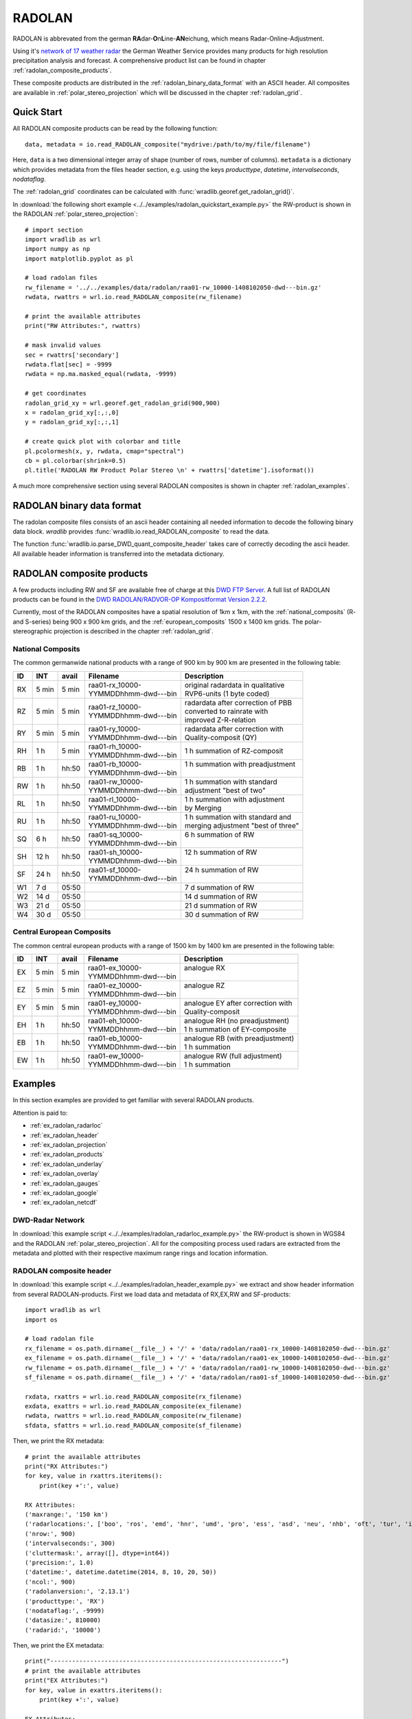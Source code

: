 *******
RADOLAN
*******

RADOLAN is abbrevated from the german **RA**\ dar-\ **O**\ n\ **L**\ ine-\ **AN**\ eichung, which means Radar-Online-Adjustment.

Using it's `network of 17 weather radar <http://www.dwd.de/bvbw/generator/DWDWWW/Content/Oeffentlichkeit/TI/TI2/Downloads/Standorttabelle,templateId=raw,property=publicationFile.pdf/Standorttabelle.pdf>`_ the German Weather Service provides many products for high resolution precipitation analysis and forecast. A comprehensive product list can be found in chapter :ref:`radolan_composite_products`.

These composite products are distributed in the :ref:`radolan_binary_data_format` with an ASCII header. All composites are available in :ref:`polar_stereo_projection` which will be discussed in the chapter :ref:`radolan_grid`.

Quick Start
===========

All RADOLAN composite products can be read by the following function::

   data, metadata = io.read_RADOLAN_composite("mydrive:/path/to/my/file/filename")

Here, ``data`` is a two dimensional integer array of shape (number of rows, number of columns). ``metadata`` is a dictionary which provides metadata from the files header section, e.g. using the keys *producttype*, *datetime*, *intervalseconds*, *nodataflag*.

The :ref:`radolan_grid` coordinates can be calculated with :func:`wradlib.georef.get_radolan_grid()`.

In :download:`the following short example <../../examples/radolan_quickstart_example.py>` the RW-product is shown in the RADOLAN :ref:`polar_stereo_projection`::

    # import section
    import wradlib as wrl
    import numpy as np
    import matplotlib.pyplot as pl

    # load radolan files
    rw_filename = '../../examples/data/radolan/raa01-rw_10000-1408102050-dwd---bin.gz'
    rwdata, rwattrs = wrl.io.read_RADOLAN_composite(rw_filename)

    # print the available attributes
    print("RW Attributes:", rwattrs)

    # mask invalid values
    sec = rwattrs['secondary']
    rwdata.flat[sec] = -9999
    rwdata = np.ma.masked_equal(rwdata, -9999)

    # get coordinates
    radolan_grid_xy = wrl.georef.get_radolan_grid(900,900)
    x = radolan_grid_xy[:,:,0]
    y = radolan_grid_xy[:,:,1]

    # create quick plot with colorbar and title
    pl.pcolormesh(x, y, rwdata, cmap="spectral")
    cb = pl.colorbar(shrink=0.5)
    pl.title('RADOLAN RW Product Polar Stereo \n' + rwattrs['datetime'].isoformat())


.. plot::

    import wradlib as wrl
    import numpy as np
    import matplotlib.pyplot as pl
    # load radolan files
    rw_filename = '../../examples/data/radolan/raa01-rw_10000-1408102050-dwd---bin.gz'
    rwdata, rwattrs = wrl.io.read_RADOLAN_composite(rw_filename)
    # print the available attributes
    print("RW Attributes:", rwattrs)
    # do some masking
    sec = rwattrs['secondary']
    rwdata.flat[sec] = -9999
    rwdata = np.ma.masked_equal(rwdata, -9999)
    # Get coordinates
    radolan_grid_xy = wrl.georef.get_radolan_grid(900,900)
    x = radolan_grid_xy[:,:,0]
    y = radolan_grid_xy[:,:,1]
    pl.pcolormesh(x, y, rwdata, cmap="spectral")
    # add colorbar and title
    cb = pl.colorbar(shrink=0.5)
    pl.title('RADOLAN RW Product Polar Stereo \n' + rwattrs['datetime'].isoformat())

A much more comprehensive section using several RADOLAN composites is shown in chapter :ref:`radolan_examples`.

.. _radolan_binary_data_format:

RADOLAN binary data format
==========================

The radolan composite files consists of an ascii header containing all needed information to decode the following binary data block. *wradlib* provides :func:`wradlib.io.read_RADOLAN_composite` to read the data.

The function :func:`wradlib.io.parse_DWD_quant_composite_header` takes care of correctly decoding the ascii header. All available header information is transferred into the metadata dictionary.

.. _radolan_composite_products:

RADOLAN composite products
==========================

A few products including RW and SF are available free of charge at this `DWD FTP Server <ftp://ftp-cdc.dwd.de/pub/CDC/grids_germany/>`_. A full list of RADOLAN products can be found in the `DWD RADOLAN/RADVOR-OP Kompositformat Version 2.2.2 <http://www.dwd.de/bvbw/generator/DWDWWW/Content/Wasserwirtschaft/Unsere__Leistungen/Radarniederschlagsprodukte/RADOLAN/RADOLAN__RADVOR__OP__Komposit__format__pdf,templateId=raw,property=publicationFile.pdf/RADOLAN_RADVOR_OP_Komposit_format_pdf.pdf>`_.

Currently, most of the RADOLAN composites have a spatial resolution of 1km x 1km, with the :ref:`national_composits` (R- and S-series) being 900 x 900 km grids, and the :ref:`european_composits` 1500 x 1400 km grids. The polar-stereographic projection is described in the chapter :ref:`radolan_grid`.

.. _national_composits:

National Composits
------------------

The common germanwide national products with a range of 900 km by 900 km are presented in the following table:

.. tabularcolumns:: |L|L|L|L|L]

+----+-------+-------+------------------------+-------------------------------------+
| ID |  INT  | avail | Filename               | Description                         |
+====+=======+=======+========================+=====================================+
| RX | 5 min | 5 min | | raa01-rx_10000-      | | original radardata in qualitative |
|    |       |       | | YYMMDDhhmm-dwd---bin | | RVP6-units (1 byte coded)         |
+----+-------+-------+------------------------+-------------------------------------+
| RZ | 5 min | 5 min | | raa01-rz_10000-      | | radardata after correction of PBB |
|    |       |       | | YYMMDDhhmm-dwd---bin | | converted to rainrate with        |
|    |       |       |                        | | improved Z-R-relation             |
+----+-------+-------+------------------------+-------------------------------------+
| RY | 5 min | 5 min | | raa01-ry_10000-      | | radardata after correction with   |
|    |       |       | | YYMMDDhhmm-dwd---bin | | Quality-composit (QY)             |
+----+-------+-------+------------------------+-------------------------------------+
| RH |  1 h  | 5 min | | raa01-rh_10000-      | | 1 h summation of RZ-composit      |
|    |       |       | | YYMMDDhhmm-dwd---bin |                                     |
+----+-------+-------+------------------------+-------------------------------------+
| RB |  1 h  | hh:50 | | raa01-rb_10000-      | | 1 h summation with preadjustment  |
|    |       |       | | YYMMDDhhmm-dwd---bin | |                                   |
+----+-------+-------+------------------------+-------------------------------------+
| RW |  1 h  | hh:50 | | raa01-rw_10000-      | | 1 h summation with standard       |
|    |       |       | | YYMMDDhhmm-dwd---bin | | adjustment "best of two"          |
+----+-------+-------+------------------------+-------------------------------------+
| RL |  1 h  | hh:50 | | raa01-rl_10000-      | | 1 h summation with adjustment     |
|    |       |       | | YYMMDDhhmm-dwd---bin | | by Merging                        |
+----+-------+-------+------------------------+-------------------------------------+
| RU |  1 h  | hh:50 | | raa01-ru_10000-      | | 1 h summation with standard and   |
|    |       |       | | YYMMDDhhmm-dwd---bin | | merging adjustment "best of three"|
+----+-------+-------+------------------------+-------------------------------------+
| SQ |  6 h  | hh:50 | | raa01-sq_10000-      | | 6 h summation of RW               |
|    |       |       | | YYMMDDhhmm-dwd---bin | |                                   |
+----+-------+-------+------------------------+-------------------------------------+
| SH | 12 h  | hh:50 | | raa01-sh_10000-      | | 12 h summation of RW              |
|    |       |       | | YYMMDDhhmm-dwd---bin | |                                   |
+----+-------+-------+------------------------+-------------------------------------+
| SF | 24 h  | hh:50 | | raa01-sf_10000-      | | 24 h summation of RW              |
|    |       |       | | YYMMDDhhmm-dwd---bin | |                                   |
+----+-------+-------+------------------------+-------------------------------------+
| W1 | 7 d   | 05:50 |                        | | 7 d summation of RW               |
+----+-------+-------+------------------------+-------------------------------------+
| W2 | 14 d  | 05:50 |                        | | 14 d summation of RW              |
+----+-------+-------+------------------------+-------------------------------------+
| W3 | 21 d  | 05:50 |                        | | 21 d summation of RW              |
+----+-------+-------+------------------------+-------------------------------------+
| W4 | 30 d  | 05:50 |                        | | 30 d summation of RW              |
+----+-------+-------+------------------------+-------------------------------------+

.. _european_composits:

Central European Composits
--------------------------

The common central european products with a range of 1500 km by 1400 km are presented in the following table:

+----+-------+-------+------------------------+-------------------------------------+
| ID |  INT  | avail | Filename               | Description                         |
+====+=======+=======+========================+=====================================+
| EX | 5 min | 5 min | | raa01-ex_10000-      | | analogue RX                       |
|    |       |       | | YYMMDDhhmm-dwd---bin | |                                   |
+----+-------+-------+------------------------+-------------------------------------+
| EZ | 5 min | 5 min | | raa01-ez_10000-      | | analogue RZ                       |
|    |       |       | | YYMMDDhhmm-dwd---bin | |                                   |
+----+-------+-------+------------------------+-------------------------------------+
| EY | 5 min | 5 min | | raa01-ey_10000-      | | analogue EY after correction with |
|    |       |       | | YYMMDDhhmm-dwd---bin | | Quality-composit                  |
+----+-------+-------+------------------------+-------------------------------------+
| EH |  1 h  | hh:50 | | raa01-eh_10000-      | | analogue RH  (no preadjustment)   |
|    |       |       | | YYMMDDhhmm-dwd---bin | | 1 h summation of EY-composite     |
+----+-------+-------+------------------------+-------------------------------------+
| EB |  1 h  | hh:50 | | raa01-eb_10000-      | | analogue RB  (with preadjustment) |
|    |       |       | | YYMMDDhhmm-dwd---bin | | 1 h summation                     |
+----+-------+-------+------------------------+-------------------------------------+
| EW |  1 h  | hh:50 | | raa01-ew_10000-      | | analogue RW  (full adjustment)    |
|    |       |       | | YYMMDDhhmm-dwd---bin | | 1 h summation                     |
+----+-------+-------+------------------------+-------------------------------------+

.. _radolan_examples:

Examples
========

In this section examples are provided to get familiar with several RADOLAN products.

Attention is paid to:

* :ref:`ex_radolan_radarloc`
* :ref:`ex_radolan_header`
* :ref:`ex_radolan_projection`
* :ref:`ex_radolan_products`
* :ref:`ex_radolan_underlay`
* :ref:`ex_radolan_overlay`
* :ref:`ex_radolan_gauges`
* :ref:`ex_radolan_google`
* :ref:`ex_radolan_netcdf`

.. _ex_radolan_radarloc:

DWD-Radar Network
-----------------

In :download:`this example script <../../examples/radolan_radarloc_example.py>` the RW-product is shown in WGS84 and the RADOLAN :ref:`polar_stereo_projection`. All for the compositing process used radars are extracted from the metadata and plotted with their respective maximum range rings and location information.

.. plot::

    import wradlib as wrl
    import matplotlib.pyplot as pl
    import numpy as np
    import matplotlib as mpl
    import os
    from osgeo import osr

    def get_radar_locations():

        radars = {}
        radar = {}
        radar['name'] = 'ASR Dresden'
        radar['wmo'] = 10487
        radar['lon'] = 13.76347
        radar['lat'] = 51.12404
        radar['alt'] = 261
        radars['ASD'] = radar

        radar = {}
        radar['name'] = 'Boostedt'
        radar['wmo'] = 10132
        radar['lon'] = 10.04687
        radar['lat'] = 54.00438
        radar['alt'] = 124.56
        radars['BOO'] = radar

        radar = {}
        radar['name'] = 'Dresden'
        radar['wmo'] = 10488
        radar['lon'] = 13.76865
        radar['lat'] = 51.12465
        radar['alt'] = 263.36
        radars['DRS'] = radar

        radar = {}
        radar['name'] = 'Eisberg'
        radar['wmo'] = 10780
        radar['lon'] = 12.40278
        radar['lat'] = 49.54066
        radar['alt'] = 798.79
        radars['EIS'] = radar

        radar = {}
        radar['name'] = 'Emden'
        radar['wmo'] = 10204
        radar['lon'] = 7.02377
        radar['lat'] = 53.33872
        radar['alt'] = 58
        radars['EMD'] = radar

        radar = {}
        radar['name'] = 'Essen'
        radar['wmo'] = 10410
        radar['lon'] = 6.96712
        radar['lat'] = 51.40563
        radar['alt'] = 185.10
        radars['ESS'] = radar

        radar = {}
        radar['name'] = 'Feldberg'
        radar['wmo'] = 10908
        radar['lon'] = 8.00361
        radar['lat'] = 47.87361
        radar['alt'] = 1516.10
        radars['FBG'] = radar

        radar = {}
        radar['name'] = 'Flechtdorf'
        radar['wmo'] = 10440
        radar['lon'] = 8.802
        radar['lat'] = 51.3112
        radar['alt'] = 627.88
        radars['FLD'] = radar

        radar = {}
        radar['name'] = 'Hannover'
        radar['wmo'] = 10339
        radar['lon'] = 9.69452
        radar['lat'] = 52.46008
        radar['alt'] = 97.66
        radars['HNR'] = radar

        radar = {}
        radar['name'] = 'Neuhaus'
        radar['wmo'] = 10557
        radar['lon'] = 11.13504
        radar['lat'] = 50.50012
        radar['alt'] = 878.04
        radars['NEU'] = radar

        radar = {}
        radar['name'] = 'Neuheilenbach'
        radar['wmo'] = 10605
        radar['lon'] = 6.54853
        radar['lat'] = 50.10965
        radar['alt'] = 585.84
        radars['NHB'] = radar

        radar = {}
        radar['name'] = 'Offenthal'
        radar['wmo'] = 10629
        radar['lon'] = 8.71293
        radar['lat'] = 49.9847
        radar['alt'] = 245.80
        radars['OFT'] = radar

        radar = {}
        radar['name'] = 'Proetzel'
        radar['wmo'] = 10392
        radar['lon'] = 13.85821
        radar['lat'] = 52.64867
        radar['alt'] = 193.92
        radars['PRO'] = radar

        radar = {}
        radar['name'] = 'Memmingen'
        radar['wmo'] = 10950
        radar['lon'] = 10.21924
        radar['lat'] = 48.04214
        radar['alt'] = 724.40
        radars['MEM'] = radar

        radar = {}
        radar['name'] = 'Rostock'
        radar['wmo'] = 10169
        radar['lon'] = 12.05808
        radar['lat'] = 54.17566
        radar['alt'] = 37
        radars['ROS'] = radar

        radar = {}
        radar['name'] = 'Isen'
        radar['wmo'] = 10873
        radar['lon'] = 12.10177
        radar['lat'] = 48.1747
        radar['alt'] = 677.77
        radars['ISN'] = radar

        radar = {}
        radar['name'] = 'Tuerkheim'
        radar['wmo'] = 10832
        radar['lon'] = 9.78278
        radar['lat'] = 48.58528
        radar['alt'] = 767.62
        radars['TUR'] = radar

        radar = {}
        radar['name'] = 'Ummendorf'
        radar['wmo'] = 10356
        radar['lon'] = 11.17609
        radar['lat'] = 52.16009
        radar['alt'] = 183
        radars['UMM'] = radar

        return radars

    def ex_radolan_radarloc():

        # load radolan file
        rw_filename = '../../examples/data/radolan/raa01-rw_10000-1408102050-dwd---bin.gz'
        rwdata, rwattrs = wrl.io.read_RADOLAN_composite(rw_filename)

        # print the available attributes
        print("RW Attributes:", rwattrs)

        # mask data
        sec = rwattrs['secondary']
        rwdata.flat[sec] = -9999
        rwdata = np.ma.masked_equal(rwdata, -9999)

        # create radolan projection object
        dwd_string = wrl.georef.create_projstr("dwd-radolan")
        proj_stereo = wrl.georef.proj4_to_osr(dwd_string)

        # create wgs84 projection object
        proj_wgs = osr.SpatialReference()
        proj_wgs.ImportFromEPSG(4326)

        # get radolan grid
        radolan_grid_xy = wrl.georef.get_radolan_grid(900,900)
        x1 = radolan_grid_xy[:,:,0]
        y1 = radolan_grid_xy[:,:,1]

        # convert to lonlat
        radolan_grid_ll = wrl.georef.reproject(radolan_grid_xy, projection_source=proj_stereo, projection_target=proj_wgs)
        lon1 = radolan_grid_ll[:,:,0]
        lat1 = radolan_grid_ll[:,:,1]

        # plot two projections side by side
        fig1 = pl.figure()
        ax1 = fig1.add_subplot(111, aspect='equal')
        pm = ax1.pcolormesh(lon1, lat1, rwdata, cmap='spectral')
        fig1.colorbar(pm, shrink=0.75)
        pl.xlabel("Longitude ")
        pl.ylabel("Latitude")
        pl.title('RADOLAN RW Product \n' + rwattrs['datetime'].isoformat() + '\n WGS84')
        pl.xlim((lon1[0,0],lon1[-1,-1]))
        pl.ylim((lat1[0,0],lat1[-1,-1]))

        fig2 = pl.figure()
        ax2 = fig2.add_subplot(111, aspect='equal')
        pm = ax2.pcolormesh(x1, y1, rwdata, cmap='spectral')
        fig2.colorbar(pm, shrink=0.75)
        pl.xlabel("x [km]")
        pl.ylabel("y [km]")
        pl.title('RADOLAN RW Product \n' + rwattrs['datetime'].isoformat() + '\n Polar Stereographic Projection')
        pl.xlim((x1[0,0],x1[-1,-1]))
        pl.ylim((y1[0,0],y1[-1,-1]))

        # range array 150 km
        print("Max Range: ", rwattrs['maxrange'])
        r = np.arange(1, 151)*1000
        # azimuth array 1 degree spacing
        az = np.linspace(0,360,361)[0:-1]

        # get radar dict
        radars = get_radar_locations()

        # iterate over all radars in rwattrs
        # plot range rings and radar location for the two projections
        for id in rwattrs['radarlocations']:

            # get radar coords etc from dict
            # repair Ummendorf ID
            if id == 'umd':
                id = 'umm'
            radar = radars[id.upper()]

            # build polygons for maxrange rangering
            polygons = wrl.georef.polar2polyvert(r, az, (radar['lon'], radar['lat']))
            polygons.shape = (len(az), len(r), 5, 2)
            polygons_ll = polygons[:,-1,:,:]

            # reproject to radolan polar stereographic projection
            polygons_xy = wrl.georef.reproject(polygons_ll, projection_source=proj_wgs, projection_target=proj_stereo)

            # create PolyCollections and add to respective axes
            polycoll = mpl.collections.PolyCollection(polygons_ll, closed=True, edgecolors='r', facecolors='r')
            ax1.add_collection(polycoll, autolim=True)
            polycoll = mpl.collections.PolyCollection(polygons_xy, closed=True, edgecolors='r', facecolors='r')
            ax2.add_collection(polycoll, autolim=True)

            # plot radar location and information text
            ax1.plot(radar['lon'], radar['lat'], 'r+')
            ax1.text(radar['lon'], radar['lat'], id, color='r')

            # reproject lonlat radar location coordinates to polar stereographic projection
            x_loc, y_loc = wrl.georef.reproject(radar['lon'], radar['lat'], projection_source=proj_wgs, projection_target=proj_stereo)
            # plot radar location and information text
            ax2.plot(x_loc, y_loc, 'r+')
            ax2.text(x_loc, y_loc, id, color='r')

        pl.tight_layout()
        pl.show()

    # =======================================================
    if __name__ == '__main__':
        ex_radolan_radarloc()

.. _ex_radolan_header:

RADOLAN composite header
------------------------

In :download:`this example script <../../examples/radolan_header_example.py>` we extract and show header information from several RADOLAN-products. First we load data and metadata of RX,EX,RW and SF-products::

    import wradlib as wrl
    import os

    # load radolan file
    rx_filename = os.path.dirname(__file__) + '/' + 'data/radolan/raa01-rx_10000-1408102050-dwd---bin.gz'
    ex_filename = os.path.dirname(__file__) + '/' + 'data/radolan/raa01-ex_10000-1408102050-dwd---bin.gz'
    rw_filename = os.path.dirname(__file__) + '/' + 'data/radolan/raa01-rw_10000-1408102050-dwd---bin.gz'
    sf_filename = os.path.dirname(__file__) + '/' + 'data/radolan/raa01-sf_10000-1408102050-dwd---bin.gz'

    rxdata, rxattrs = wrl.io.read_RADOLAN_composite(rx_filename)
    exdata, exattrs = wrl.io.read_RADOLAN_composite(ex_filename)
    rwdata, rwattrs = wrl.io.read_RADOLAN_composite(rw_filename)
    sfdata, sfattrs = wrl.io.read_RADOLAN_composite(sf_filename)

Then, we print the RX metadata::

    # print the available attributes
    print("RX Attributes:")
    for key, value in rxattrs.iteritems():
        print(key +':', value)

    RX Attributes:
    ('maxrange:', '150 km')
    ('radarlocations:', ['boo', 'ros', 'emd', 'hnr', 'umd', 'pro', 'ess', 'asd', 'neu', 'nhb', 'oft', 'tur', 'isn', 'fbg', 'mem', 'bdy'])
    ('nrow:', 900)
    ('intervalseconds:', 300)
    ('cluttermask:', array([], dtype=int64))
    ('precision:', 1.0)
    ('datetime:', datetime.datetime(2014, 8, 10, 20, 50))
    ('ncol:', 900)
    ('radolanversion:', '2.13.1')
    ('producttype:', 'RX')
    ('nodataflag:', -9999)
    ('datasize:', 810000)
    ('radarid:', '10000')

Then, we print the EX metadata::

    print("----------------------------------------------------------------")
    # print the available attributes
    print("EX Attributes:")
    for key, value in exattrs.iteritems():
        print(key +':', value)

    EX Attributes:
    ('maxrange:', '128 km')
    ('radarlocations:', ['sin', 'rom', 'vir', 'bor', 'nld', 'zav', 'wid', 'sui', 'abv', 'ave', 'tra', 'arc', 'ncy', 'bgs', 'bla', 'sly', 'sem', 'boo', 'ros', 'emd', 'hnr', 'umd', 'pro', 'ess', 'asd', 'neu', 'nhb', 'oft', 'tur', 'isn', 'fbg', 'mem', 'bdy', 'ska'])
    ('nrow:', 1500)
    ('intervalseconds:', 300)
    ('cluttermask:', array([], dtype=int64))
    ('precision:', 1.0)
    ('datetime:', datetime.datetime(2014, 8, 10, 20, 50))
    ('ncol:', 1400)
    ('radolanversion:', '2.13.1')
    ('producttype:', 'EX')
    ('nodataflag:', -9999)
    ('datasize:', 2100000)
    ('radarid:', '10000')

Then, we print the RW metadata::

    # print the available attributes
    print("RW Attributes:")
    for key, value in rwattrs.iteritems():
        print(key +':', value)

    RW Attributes:
    ('maxrange:', '150 km')
    ('radarlocations:', ['boo', 'ros', 'emd', 'hnr', 'umd', 'pro', 'ess', 'asd', 'neu', 'nhb', 'oft', 'tur', 'isn', 'fbg', 'mem'])
    ('nrow:', 900)
    ('intervalseconds:', 3600)
    ('cluttermask:', array([], dtype=int64))
    ('precision:', 0.1)
    ('datetime:', datetime.datetime(2014, 8, 10, 20, 50))
    ('ncol:', 900)
    ('radolanversion:', '2.13.1')
    ('producttype:', 'RW')
    ('nodataflag:', -9999)
    ('datasize:', 1620000)
    ('radarid:', '10000')
    ('secondary:', array([   799,    800,    801, ..., 806263, 806264, 807163]))

Finally, we print the SF metadata::

    # print the available attributes
    print("SF Attributes:")
    for key, value in sfattrs.iteritems():
        print(key +':', value)

    SF Attributes:
    ('maxrange:', '150 km')
    ('radarlocations:', ['boo', 'ros', 'emd', 'hnr', 'umd', 'pro', 'ess', 'asd', 'neu', 'nhb', 'oft', 'tur', 'isn', 'fbg', 'mem'])
    ('nrow:', 900)
    ('intervalseconds:', 86400)
    ('cluttermask:', array([], dtype=int64))
    ('precision:', 0.1)
    ('datetime:', datetime.datetime(2014, 8, 10, 20, 50))
    ('ncol:', 900)
    ('radolanversion:', '2.13.1')
    ('producttype:', 'SF')
    ('nodataflag:', -9999)
    ('datasize:', 1620000)
    ('radarid:', '10000')
    ('secondary:', array([   188,    189,    190, ..., 809566, 809567, 809568]))

The metadata information reflects the different measurement time intervals, the different radar stations involved and differences in serveral other header information.

.. _ex_radolan_projection:

RADOLAN Projection
------------------

In :download:`this example script <../../examples/radolan_projection_example.py>` we calculate the RADOLAN Grid and print their bounding box coordinates in different projections::

    import wradlib as wrl
    from osgeo import osr

    # create radolan grid coordinates
    # add 1 to each dimension to get upper left corner coordinates
    radolan_grid_xy = wrl.georef.get_radolan_grid(901,901)

    # create radolan projection osr object
    dwd_string = wrl.georef.create_projstr("dwd-radolan")
    proj_stereo = wrl.georef.proj4_to_osr(dwd_string)

    # create wgs84 projection osr object
    proj_wgs = osr.SpatialReference()
    proj_wgs.ImportFromEPSG(4326)

    # create Gauss Krueger zone 3 projection osr object
    proj_gk3 = osr.SpatialReference()
    proj_gk3.ImportFromEPSG(31467)

    # transform radolan polar stereographic projection to wgs84 and then to gk3
    radolan_grid_ll = wrl.georef.reproject(radolan_grid_xy, projection_source=proj_stereo, projection_target=proj_wgs)
    radolan_grid_gk = wrl.georef.reproject(radolan_grid_ll, projection_source=proj_wgs, projection_target=proj_gk3)

    # get coordinates for easy access
    lon_wgs0 = radolan_grid_ll[:,:,0]
    lat_wgs0 = radolan_grid_ll[:,:,1]
    x_gk3 = radolan_grid_gk[:,:,0]
    y_gk3 = radolan_grid_gk[:,:,1]
    x_rad = radolan_grid_xy[:,:,0]
    y_rad = radolan_grid_xy[:,:,1]

Then, we print the RADOLAN x,y Grid Coordinates::

    print("source radolan x,y-coordinates")
    print(u"       {0}      {1} ".format('x [km]', 'y [km]'))
    print("ll: {:10.4f} {:10.3f} ".format(x_rad[0,0], y_rad[0,0]))
    print("lr: {:10.4f} {:10.3f} ".format(x_rad[0,-1], y_rad[0,-1]))
    print("ur: {:10.4f} {:10.3f} ".format(x_rad[-1,-1], y_rad[-1,-1]))
    print("ul: {:10.4f} {:10.3f} ".format(x_rad[-1,0], y_rad[-1,0]))

Output::

    source radolan x,y-coordinates
           x [km]      y [km]
    ll:  -523.4622  -4658.645
    lr:   376.5378  -4658.645
    ur:   376.5378  -3758.645
    ul:  -523.4622  -3758.645

Then, we print the RADOLAN lon,lat Grid Coordinates::

    print("transformed radolan lonlat-coordinates")
    print(u"       {0}   {1} ".format(u'lon [\N{DEGREE SIGN}E]', u'lat [\N{DEGREE SIGN}N]'))
    print("ll: {:10.4f} {:10.4f} ".format(lon_wgs0[0,0], lat_wgs0[0,0]))
    print("lr: {:10.4f} {:10.4f} ".format(lon_wgs0[0,-1], lat_wgs0[0,-1]))
    print("ur: {:10.4f} {:10.4f} ".format(lon_wgs0[-1,-1], lat_wgs0[-1,-1]))
    print("ul: {:10.4f} {:10.4f} ".format(lon_wgs0[-1,0], lat_wgs0[-1,0]))

Output::

    transformed radolan lonlat-coordinates
           lon [°E]   lat [°N]
    ll:     3.5889    46.9526
    lr:    14.6209    47.0705
    ur:    15.7208    54.7405
    ul:     2.0715    54.5877

Finally, we print the RADOLAN gk3 Grid Coordinates::

    print("transformed radolan gk3-coordinates")
    print(u"     {0}     {1} ".format('easting [m]', 'northing [m]'))
    print("ll: {:10.0f} {:10.0f} ".format(x_gk3[0,0], y_gk3[0,0]))
    print("lr: {:10.0f} {:10.0f} ".format(x_gk3[0,-1], y_gk3[0,-1]))
    print("ur: {:10.0f} {:10.0f} ".format(x_gk3[-1,-1], y_gk3[-1,-1]))
    print("ul: {:10.0f} {:10.0f} ".format(x_gk3[-1,0], y_gk3[-1,0]))

Output::

    transformed radolan gk3-coordinates
         easting [m]  northing [m]
    ll:    3088210      5215765
    lr:    3926971      5230000
    ur:    3932597      6088666
    ul:    3052511      6072990

.. _ex_radolan_products:

RADOLAN products showcase
-------------------------

In :download:`this example script <../../examples/radolan_products_example.py>` we show several RADOLAN products:

.. plot::

    import wradlib as wrl
    import matplotlib.pyplot as pl
    import numpy as np
    import os

    # load radolan file
    rx_filename = '../../examples/data/radolan/raa01-rx_10000-1408102050-dwd---bin.gz'
    ex_filename = '../../examples/data/radolan/raa01-ex_10000-1408102050-dwd---bin.gz'
    rw_filename = '../../examples/data/radolan/raa01-rw_10000-1408102050-dwd---bin.gz'
    sf_filename = '../../examples/data/radolan/raa01-sf_10000-1408102050-dwd---bin.gz'

    rxdata, rxattrs = wrl.io.read_RADOLAN_composite(rx_filename)
    exdata, exattrs = wrl.io.read_RADOLAN_composite(ex_filename)
    rwdata, rwattrs = wrl.io.read_RADOLAN_composite(rw_filename)
    sfdata, sfattrs = wrl.io.read_RADOLAN_composite(sf_filename)

    rxdata = np.ma.masked_equal(rxdata, -9999) / 2 - 32.5
    exdata = np.ma.masked_equal(exdata, -9999) / 2 - 32.5
    rwdata = np.ma.masked_equal(rwdata, -9999)
    sfdata = np.ma.masked_equal(sfdata, -9999)

    # Get coordinates
    radolan_grid_xy = wrl.georef.get_radolan_grid(900,900)
    radolan_egrid_xy = wrl.georef.get_radolan_grid(1500,1400)
    x = radolan_grid_xy[:,:,0]
    y = radolan_grid_xy[:,:,1]

    xe = radolan_egrid_xy[:,:,0]
    ye = radolan_egrid_xy[:,:,1]

    # plot RX product
    fig = pl.figure()
    ax = fig.add_subplot(111, aspect='equal')
    pm = ax.pcolormesh(x, y, rxdata, cmap='spectral')
    fig.colorbar(pm, shrink=0.75)
    pl.xlabel("x [km]")
    pl.ylabel("y [km]")
    pl.title('RX Product single scan\n' + rxattrs['datetime'].isoformat())
    pl.xlim((x[0,0],x[-1,-1]))
    pl.ylim((y[0,0],y[-1,-1]))

    # plot EX product
    fig = pl.figure()
    ax = fig.add_subplot(111, aspect='equal')
    pm = ax.pcolormesh(xe, ye, exdata, cmap='spectral')
    fig.colorbar(pm, shrink=0.75)
    pl.xlabel("x [km]")
    pl.ylabel("y [km]")
    pl.title('EX Product single scan - extended grid\n' + exattrs['datetime'].isoformat())
    pl.xlim((xe[0,0],xe[-1,-1]))
    pl.ylim((ye[0,0],ye[-1,-1]))

    # plot RW product
    fig = pl.figure()
    ax = fig.add_subplot(111, aspect='equal')
    pm = ax.pcolormesh(x, y, rwdata, cmap='spectral')
    fig.colorbar(pm, shrink=0.75)
    pl.xlabel("x [km]")
    pl.ylabel("y [km]")
    pl.title('RW Product 1h rain accumulation\n' + rwattrs['datetime'].isoformat())
    pl.xlim((x[0,0],x[-1,-1]))
    pl.ylim((y[0,0],y[-1,-1]))

    # plot SF product
    fig = pl.figure()
    ax = fig.add_subplot(111, aspect='equal')
    pm = ax.pcolormesh(x, y, sfdata, cmap='spectral')
    fig.colorbar(pm, shrink=0.75)
    pl.xlabel("x [km]")
    pl.ylabel("y [km]")
    pl.title('SF Product 24h rain accumulation\n' + sfattrs['datetime'].isoformat())
    pl.xlim((x[0,0],x[-1,-1]))
    pl.ylim((y[0,0],y[-1,-1]))

This example will be extended if more products are available.

.. _ex_radolan_underlay:

Digital Elevation Model Underlay
--------------------------------

Example follows soon...

.. _ex_radolan_overlay:

River Network Overlay
---------------------

Example follows soon...

.. _ex_radolan_gauges:

Rain Gauges Overlay
-------------------

Example follows soon...

.. _ex_radolan_google:

Export to Google Maps
---------------------

Example follows soon...

.. _ex_radolan_netcdf:

Export to NetCDF
----------------

Example follows soon...


.. _radolan_grid:

RADOLAN Grid
============

.. _polar_stereo_projection:

Polar Stereographic Projection
------------------------------

The projected composite raster is equidistant with a grid-spacing of 1.0 km in most cases. There are composites which have 2.0 km grid-spacing (e.g. PC).

There are three different grid sizes, the well-known 900 rows by 900 columns (normal), 1500 rows by 1400 columns (extended, european) and 460 rows by 460 columns (small).

Common to all is that the plane of projection intersects the earth sphere at :math:`\phi_0` = 60.0 :math:`^{\circ}` N. The cartesian co-ordinate system is aligned parallel to the :math:`\lambda_0` = 10.0 :math:`^{\circ}` E meridian.

The reference point ( :math:`\lambda_m` , :math:`\phi_m` ) is 9.0 :math:`^{\circ}` E and 51.0 :math:`^{\circ}` N, which is the center of the two smaller grids. The extended grid has an offset in respect to this reference point of 350km by 150km.

The earth as sphere with an radius of 6370.04 km is used for all calculations.

With formulas (1), (2) and (3) the geographic reference points (lambda, phi) can be converted to projected cartesian coordinates. The calculated (x y) is the distance vector to the origign of the cartesian coordinate system (north pole).

.. math::  .\quad x = R * M(\phi) * cos(\phi) * sin(\lambda - \lambda_0)
   :label: f1

.. math::  .\quad y = -R * M(\phi) * cos(\phi) * cos(\lambda - \lambda_0)
   :label: f2

.. math::  .\quad M(\phi) =  \frac {1 + sin(\phi_0)} {1 + sin(\phi)}
   :label: f3


Assumed the point (10.0 :math:`^{\circ}` E, 90.0 :math:`^{\circ}` N) is defined as coordinate system origin. Then all ccordinates can be calculated with the known grid-spacing d as:

.. math:: .\quad x = x_0 + d * (j - j_0)
   :label: f4

.. math:: .\quad y = y_0 + d * (i - i_0)
   :label: f5

with i, j as cartesian indices.

wradlib provides the convenience function `util.get_radolan_grid` which returns the radolan grid for further processing. It takes an (nrows, ncols)-tuple and returns the projected cartesian coordinates or the wgs84 coordinates (keyword arg wgs84=True) as numpy ndarray (nrows x ncols x 2).

Inverse Polar Stereographic Projection
--------------------------------------

The geographic coordinates of specific datapoints can be calculated by using the cartesian coordinates (x,y) and the following formulas:

.. math::  .\quad \lambda = \arctan\left(\frac {-x} {y}\right) + \lambda_0
   :label: f6

.. math::  .\quad \phi = \arcsin\left(\frac {R^2 * \left(1 + \sin\phi_0\right)^2 - \left(x^2 + y^2\right)} {R^2 * \left(1 + \sin\phi_0\right)^2 + \left(x^2 + y^2\right)}\right)
   :label: f7

Within *wradlib* the `georef.reproject` function can be used to convert the radolan grid data from xy-space to lonlat-space and back.

Radolan-projection in various standard formats
----------------------------------------------

WKT-String
^^^^^^^^^^

The German Weather Service provides a `WKT-string <https://kunden.dwd.de/geoserver/web/?wicket:bookmarkablePage=:org.geoserver.web.demo.SRSDescriptionPage&code=EPSG:1000001>`_. This WKT (well known text) is used to create the osr-object representation of the radolan projection.

For the scale_factor the intersection of the projection plane with the earth sphere at 60.0 :math:`^{\circ}` N has to be taken into account:

.. math::  .\quad scale\_factor = \frac {1 + \sin\left(60.^{\circ}\right)} {1 + \sin\left(90.^{\circ}\right)} = 0.93301270189
   :label: f8

Also, the PROJECTION["Stereographic_North_Pole"] isn't known within GDAL/OSR. It has to be changed to the known PROJECTION["polar_stereographic"].

Finally we yield the Radolan Projection as WKT-string::

    PROJCS["Radolan projection",
      GEOGCS["Radolan Coordinate System",
        DATUM["Radolan Kugel",
          SPHEROID["Erdkugel", 6370040.0, 0.0]],
        PRIMEM["Greenwich", 0.0, AUTHORITY["EPSG","8901"]],
        UNIT["degree", 0.017453292519943295],
        AXIS["Longitude", EAST],
        AXIS["Latitude", NORTH]],
      PROJECTION["polar_stereographic"],
      PARAMETER["central_meridian", 10.0],
      PARAMETER["Standard_Parallel_1", 60.0],
      PARAMETER["scale_factor", 0.93301270189],
      PARAMETER["false_easting", 0.0],
      PARAMETER["false_northing", 0.0],
      UNIT["m*1000.0", 1000.0],
      AXIS["X", EAST],
      AXIS["Y", NORTH],
      AUTHORITY["EPSG","1000001"]]


PROJ.4
^^^^^^

Using the above WKT-String the PROJ.4 representation can be derived as:

PROJ.4-String::

    +proj=stere +lat_0=90 +lat_ts=90 +lon_0=10 +k=0.93301270189
    +x_0=0 +y_0=0 +a=6370040 +b=6370040 +to_meter=1000 +no_defs

PROJ.4-String (problems with units)::

    +proj=stere +lat_0=90 +lat_ts=90 +lon_0=10 +k=0.93301270189
    +x_0=0 +y_0=0 +a=6370040 +b=6370040 +units=km +no_defs

The first string is used within *wradlib* at the moment to create the osr-object, the latter is also valid, but lead to problems with correct units-representation when importing into osr-object.


Acknowledgements
================

This tutorial was prepared with material from the `DWD RADOLAN/RADVOR-OP Kompositformat Version 2.2.2 <http://www.dwd.de/bvbw/generator/DWDWWW/Content/Wasserwirtschaft/Unsere__Leistungen/Radarniederschlagsprodukte/RADOLAN/RADOLAN__RADVOR__OP__Komposit__format__pdf,templateId=raw,property=publicationFile.pdf/RADOLAN_RADVOR_OP_Komposit_format_pdf.pdf>`_.
We also wish to thank Elmar Weigl, German Weather Service, for providing the extensive set of example data and his valuable information about the RADOLAN products.